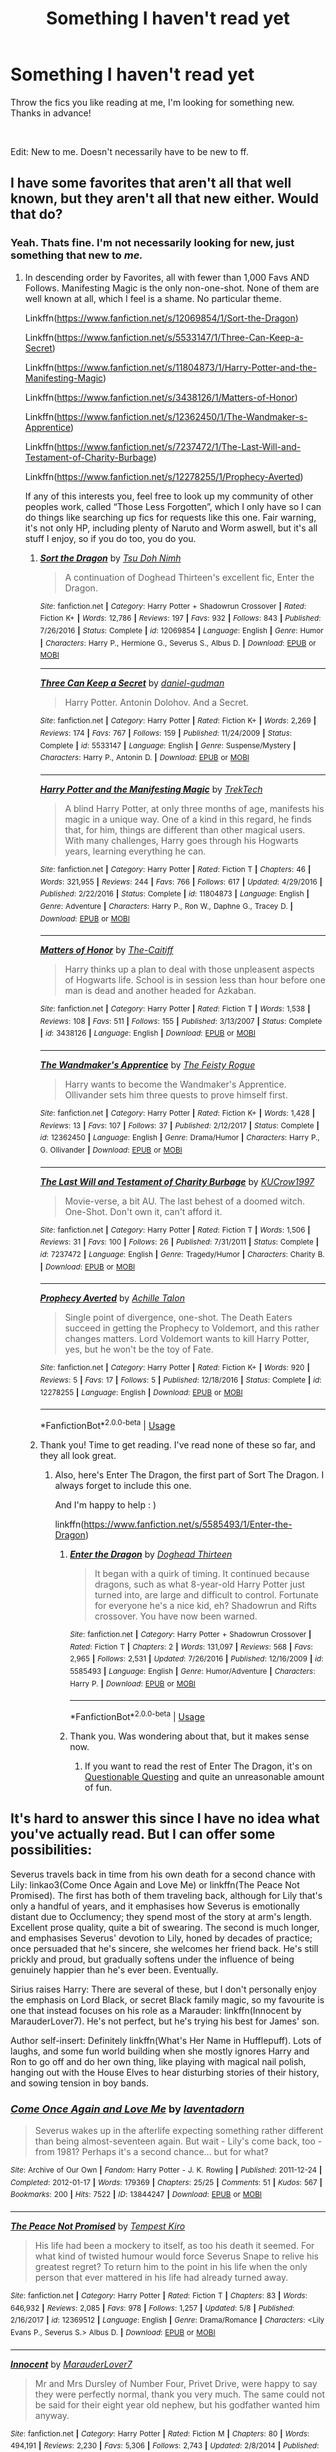#+TITLE: Something I haven't read yet

* Something I haven't read yet
:PROPERTIES:
:Author: fabgamerzfam
:Score: 8
:DateUnix: 1591820125.0
:DateShort: 2020-Jun-11
:FlairText: Request
:END:
Throw the fics you like reading at me, I'm looking for something new. Thanks in advance!

​

Edit: New to me. Doesn't necessarily have to be new to ff.


** I have some favorites that aren't all that well known, but they aren't all that new either. Would that do?
:PROPERTIES:
:Author: Sefera17
:Score: 2
:DateUnix: 1591820480.0
:DateShort: 2020-Jun-11
:END:

*** Yeah. Thats fine. I'm not necessarily looking for new, just something that new to /me./
:PROPERTIES:
:Author: fabgamerzfam
:Score: 2
:DateUnix: 1591820544.0
:DateShort: 2020-Jun-11
:END:

**** In descending order by Favorites, all with fewer than 1,000 Favs AND Follows. Manifesting Magic is the only non-one-shot. None of them are well known at all, which I feel is a shame. No particular theme.

Linkffn([[https://www.fanfiction.net/s/12069854/1/Sort-the-Dragon]])

Linkffn([[https://www.fanfiction.net/s/5533147/1/Three-Can-Keep-a-Secret]])

Linkffn([[https://www.fanfiction.net/s/11804873/1/Harry-Potter-and-the-Manifesting-Magic]])

Linkffn([[https://www.fanfiction.net/s/3438126/1/Matters-of-Honor]])

Linkffn([[https://www.fanfiction.net/s/12362450/1/The-Wandmaker-s-Apprentice]])

Linkffn([[https://www.fanfiction.net/s/7237472/1/The-Last-Will-and-Testament-of-Charity-Burbage]])

Linkffn([[https://www.fanfiction.net/s/12278255/1/Prophecy-Averted]])

If any of this interests you, feel free to look up my community of other peoples work, called “Those Less Forgotten”, which I only have so I can do things like searching up fics for requests like this one. Fair warning, it's not only HP, including plenty of Naruto and Worm aswell, but it's all stuff I enjoy, so if you do too, you do you.
:PROPERTIES:
:Author: Sefera17
:Score: 1
:DateUnix: 1591820931.0
:DateShort: 2020-Jun-11
:END:

***** [[https://www.fanfiction.net/s/12069854/1/][*/Sort the Dragon/*]] by [[https://www.fanfiction.net/u/3484707/Tsu-Doh-Nimh][/Tsu Doh Nimh/]]

#+begin_quote
  A continuation of Doghead Thirteen's excellent fic, Enter the Dragon.
#+end_quote

^{/Site/:} ^{fanfiction.net} ^{*|*} ^{/Category/:} ^{Harry} ^{Potter} ^{+} ^{Shadowrun} ^{Crossover} ^{*|*} ^{/Rated/:} ^{Fiction} ^{K+} ^{*|*} ^{/Words/:} ^{12,786} ^{*|*} ^{/Reviews/:} ^{197} ^{*|*} ^{/Favs/:} ^{932} ^{*|*} ^{/Follows/:} ^{843} ^{*|*} ^{/Published/:} ^{7/26/2016} ^{*|*} ^{/Status/:} ^{Complete} ^{*|*} ^{/id/:} ^{12069854} ^{*|*} ^{/Language/:} ^{English} ^{*|*} ^{/Genre/:} ^{Humor} ^{*|*} ^{/Characters/:} ^{Harry} ^{P.,} ^{Hermione} ^{G.,} ^{Severus} ^{S.,} ^{Albus} ^{D.} ^{*|*} ^{/Download/:} ^{[[http://www.ff2ebook.com/old/ffn-bot/index.php?id=12069854&source=ff&filetype=epub][EPUB]]} ^{or} ^{[[http://www.ff2ebook.com/old/ffn-bot/index.php?id=12069854&source=ff&filetype=mobi][MOBI]]}

--------------

[[https://www.fanfiction.net/s/5533147/1/][*/Three Can Keep a Secret/*]] by [[https://www.fanfiction.net/u/314218/daniel-gudman][/daniel-gudman/]]

#+begin_quote
  Harry Potter. Antonin Dolohov. And a Secret.
#+end_quote

^{/Site/:} ^{fanfiction.net} ^{*|*} ^{/Category/:} ^{Harry} ^{Potter} ^{*|*} ^{/Rated/:} ^{Fiction} ^{K+} ^{*|*} ^{/Words/:} ^{2,269} ^{*|*} ^{/Reviews/:} ^{174} ^{*|*} ^{/Favs/:} ^{767} ^{*|*} ^{/Follows/:} ^{159} ^{*|*} ^{/Published/:} ^{11/24/2009} ^{*|*} ^{/Status/:} ^{Complete} ^{*|*} ^{/id/:} ^{5533147} ^{*|*} ^{/Language/:} ^{English} ^{*|*} ^{/Genre/:} ^{Suspense/Mystery} ^{*|*} ^{/Characters/:} ^{Harry} ^{P.,} ^{Antonin} ^{D.} ^{*|*} ^{/Download/:} ^{[[http://www.ff2ebook.com/old/ffn-bot/index.php?id=5533147&source=ff&filetype=epub][EPUB]]} ^{or} ^{[[http://www.ff2ebook.com/old/ffn-bot/index.php?id=5533147&source=ff&filetype=mobi][MOBI]]}

--------------

[[https://www.fanfiction.net/s/11804873/1/][*/Harry Potter and the Manifesting Magic/*]] by [[https://www.fanfiction.net/u/1411060/TrekTech][/TrekTech/]]

#+begin_quote
  A blind Harry Potter, at only three months of age, manifests his magic in a unique way. One of a kind in this regard, he finds that, for him, things are different than other magical users. With many challenges, Harry goes through his Hogwarts years, learning everything he can.
#+end_quote

^{/Site/:} ^{fanfiction.net} ^{*|*} ^{/Category/:} ^{Harry} ^{Potter} ^{*|*} ^{/Rated/:} ^{Fiction} ^{T} ^{*|*} ^{/Chapters/:} ^{46} ^{*|*} ^{/Words/:} ^{321,955} ^{*|*} ^{/Reviews/:} ^{244} ^{*|*} ^{/Favs/:} ^{766} ^{*|*} ^{/Follows/:} ^{617} ^{*|*} ^{/Updated/:} ^{4/29/2016} ^{*|*} ^{/Published/:} ^{2/22/2016} ^{*|*} ^{/Status/:} ^{Complete} ^{*|*} ^{/id/:} ^{11804873} ^{*|*} ^{/Language/:} ^{English} ^{*|*} ^{/Genre/:} ^{Adventure} ^{*|*} ^{/Characters/:} ^{Harry} ^{P.,} ^{Ron} ^{W.,} ^{Daphne} ^{G.,} ^{Tracey} ^{D.} ^{*|*} ^{/Download/:} ^{[[http://www.ff2ebook.com/old/ffn-bot/index.php?id=11804873&source=ff&filetype=epub][EPUB]]} ^{or} ^{[[http://www.ff2ebook.com/old/ffn-bot/index.php?id=11804873&source=ff&filetype=mobi][MOBI]]}

--------------

[[https://www.fanfiction.net/s/3438126/1/][*/Matters of Honor/*]] by [[https://www.fanfiction.net/u/1017807/The-Caitiff][/The-Caitiff/]]

#+begin_quote
  Harry thinks up a plan to deal with those unpleasent aspects of Hogwarts life. School is in session less than hour before one man is dead and another headed for Azkaban.
#+end_quote

^{/Site/:} ^{fanfiction.net} ^{*|*} ^{/Category/:} ^{Harry} ^{Potter} ^{*|*} ^{/Rated/:} ^{Fiction} ^{T} ^{*|*} ^{/Words/:} ^{1,538} ^{*|*} ^{/Reviews/:} ^{108} ^{*|*} ^{/Favs/:} ^{511} ^{*|*} ^{/Follows/:} ^{155} ^{*|*} ^{/Published/:} ^{3/13/2007} ^{*|*} ^{/Status/:} ^{Complete} ^{*|*} ^{/id/:} ^{3438126} ^{*|*} ^{/Language/:} ^{English} ^{*|*} ^{/Download/:} ^{[[http://www.ff2ebook.com/old/ffn-bot/index.php?id=3438126&source=ff&filetype=epub][EPUB]]} ^{or} ^{[[http://www.ff2ebook.com/old/ffn-bot/index.php?id=3438126&source=ff&filetype=mobi][MOBI]]}

--------------

[[https://www.fanfiction.net/s/12362450/1/][*/The Wandmaker's Apprentice/*]] by [[https://www.fanfiction.net/u/5752423/The-Feisty-Rogue][/The Feisty Rogue/]]

#+begin_quote
  Harry wants to become the Wandmaker's Apprentice. Ollivander sets him three quests to prove himself first.
#+end_quote

^{/Site/:} ^{fanfiction.net} ^{*|*} ^{/Category/:} ^{Harry} ^{Potter} ^{*|*} ^{/Rated/:} ^{Fiction} ^{K+} ^{*|*} ^{/Words/:} ^{1,428} ^{*|*} ^{/Reviews/:} ^{13} ^{*|*} ^{/Favs/:} ^{107} ^{*|*} ^{/Follows/:} ^{37} ^{*|*} ^{/Published/:} ^{2/12/2017} ^{*|*} ^{/Status/:} ^{Complete} ^{*|*} ^{/id/:} ^{12362450} ^{*|*} ^{/Language/:} ^{English} ^{*|*} ^{/Genre/:} ^{Drama/Humor} ^{*|*} ^{/Characters/:} ^{Harry} ^{P.,} ^{G.} ^{Ollivander} ^{*|*} ^{/Download/:} ^{[[http://www.ff2ebook.com/old/ffn-bot/index.php?id=12362450&source=ff&filetype=epub][EPUB]]} ^{or} ^{[[http://www.ff2ebook.com/old/ffn-bot/index.php?id=12362450&source=ff&filetype=mobi][MOBI]]}

--------------

[[https://www.fanfiction.net/s/7237472/1/][*/The Last Will and Testament of Charity Burbage/*]] by [[https://www.fanfiction.net/u/2274808/KUCrow1997][/KUCrow1997/]]

#+begin_quote
  Movie-verse, a bit AU. The last behest of a doomed witch. One-Shot. Don't own it, can't afford it.
#+end_quote

^{/Site/:} ^{fanfiction.net} ^{*|*} ^{/Category/:} ^{Harry} ^{Potter} ^{*|*} ^{/Rated/:} ^{Fiction} ^{T} ^{*|*} ^{/Words/:} ^{1,506} ^{*|*} ^{/Reviews/:} ^{31} ^{*|*} ^{/Favs/:} ^{100} ^{*|*} ^{/Follows/:} ^{26} ^{*|*} ^{/Published/:} ^{7/31/2011} ^{*|*} ^{/Status/:} ^{Complete} ^{*|*} ^{/id/:} ^{7237472} ^{*|*} ^{/Language/:} ^{English} ^{*|*} ^{/Genre/:} ^{Tragedy/Humor} ^{*|*} ^{/Characters/:} ^{Charity} ^{B.} ^{*|*} ^{/Download/:} ^{[[http://www.ff2ebook.com/old/ffn-bot/index.php?id=7237472&source=ff&filetype=epub][EPUB]]} ^{or} ^{[[http://www.ff2ebook.com/old/ffn-bot/index.php?id=7237472&source=ff&filetype=mobi][MOBI]]}

--------------

[[https://www.fanfiction.net/s/12278255/1/][*/Prophecy Averted/*]] by [[https://www.fanfiction.net/u/7922987/Achille-Talon][/Achille Talon/]]

#+begin_quote
  Single point of divergence, one-shot. The Death Eaters succeed in getting the Prophecy to Voldemort, and this rather changes matters. Lord Voldemort wants to kill Harry Potter, yes, but he won't be the toy of Fate.
#+end_quote

^{/Site/:} ^{fanfiction.net} ^{*|*} ^{/Category/:} ^{Harry} ^{Potter} ^{*|*} ^{/Rated/:} ^{Fiction} ^{K+} ^{*|*} ^{/Words/:} ^{920} ^{*|*} ^{/Reviews/:} ^{5} ^{*|*} ^{/Favs/:} ^{17} ^{*|*} ^{/Follows/:} ^{5} ^{*|*} ^{/Published/:} ^{12/18/2016} ^{*|*} ^{/Status/:} ^{Complete} ^{*|*} ^{/id/:} ^{12278255} ^{*|*} ^{/Language/:} ^{English} ^{*|*} ^{/Download/:} ^{[[http://www.ff2ebook.com/old/ffn-bot/index.php?id=12278255&source=ff&filetype=epub][EPUB]]} ^{or} ^{[[http://www.ff2ebook.com/old/ffn-bot/index.php?id=12278255&source=ff&filetype=mobi][MOBI]]}

--------------

*FanfictionBot*^{2.0.0-beta} | [[https://github.com/tusing/reddit-ffn-bot/wiki/Usage][Usage]]
:PROPERTIES:
:Author: FanfictionBot
:Score: 2
:DateUnix: 1591821020.0
:DateShort: 2020-Jun-11
:END:


***** Thank you! Time to get reading. I've read none of these so far, and they all look great.
:PROPERTIES:
:Author: fabgamerzfam
:Score: 2
:DateUnix: 1591821036.0
:DateShort: 2020-Jun-11
:END:

****** Also, here's Enter The Dragon, the first part of Sort The Dragon. I always forget to include this one.

And I'm happy to help : )

linkffn([[https://www.fanfiction.net/s/5585493/1/Enter-the-Dragon]])
:PROPERTIES:
:Author: Sefera17
:Score: 1
:DateUnix: 1591821525.0
:DateShort: 2020-Jun-11
:END:

******* [[https://www.fanfiction.net/s/5585493/1/][*/Enter the Dragon/*]] by [[https://www.fanfiction.net/u/1205826/Doghead-Thirteen][/Doghead Thirteen/]]

#+begin_quote
  It began with a quirk of timing. It continued because dragons, such as what 8-year-old Harry Potter just turned into, are large and difficult to control. Fortunate for everyone he's a nice kid, eh? Shadowrun and Rifts crossover. You have now been warned.
#+end_quote

^{/Site/:} ^{fanfiction.net} ^{*|*} ^{/Category/:} ^{Harry} ^{Potter} ^{+} ^{Shadowrun} ^{Crossover} ^{*|*} ^{/Rated/:} ^{Fiction} ^{T} ^{*|*} ^{/Chapters/:} ^{2} ^{*|*} ^{/Words/:} ^{131,097} ^{*|*} ^{/Reviews/:} ^{568} ^{*|*} ^{/Favs/:} ^{2,965} ^{*|*} ^{/Follows/:} ^{2,531} ^{*|*} ^{/Updated/:} ^{7/26/2016} ^{*|*} ^{/Published/:} ^{12/16/2009} ^{*|*} ^{/id/:} ^{5585493} ^{*|*} ^{/Language/:} ^{English} ^{*|*} ^{/Genre/:} ^{Humor/Adventure} ^{*|*} ^{/Characters/:} ^{Harry} ^{P.} ^{*|*} ^{/Download/:} ^{[[http://www.ff2ebook.com/old/ffn-bot/index.php?id=5585493&source=ff&filetype=epub][EPUB]]} ^{or} ^{[[http://www.ff2ebook.com/old/ffn-bot/index.php?id=5585493&source=ff&filetype=mobi][MOBI]]}

--------------

*FanfictionBot*^{2.0.0-beta} | [[https://github.com/tusing/reddit-ffn-bot/wiki/Usage][Usage]]
:PROPERTIES:
:Author: FanfictionBot
:Score: 1
:DateUnix: 1591821579.0
:DateShort: 2020-Jun-11
:END:


******* Thank you. Was wondering about that, but it makes sense now.
:PROPERTIES:
:Author: fabgamerzfam
:Score: 1
:DateUnix: 1591821588.0
:DateShort: 2020-Jun-11
:END:

******** If you want to read the rest of Enter The Dragon, it's on [[https://forum.questionablequesting.com/threads/enter-the-dragon-harry-potter-shadowrun.7861/reader][Questionable Questing]] and quite an unreasonable amount of fun.
:PROPERTIES:
:Author: ConsiderableHat
:Score: 1
:DateUnix: 1591822173.0
:DateShort: 2020-Jun-11
:END:


** It's hard to answer this since I have no idea what you've actually read. But I can offer some possibilities:

Severus travels back in time from his own death for a second chance with Lily: linkao3(Come Once Again and Love Me) or linkffn(The Peace Not Promised). The first has both of them traveling back, although for Lily that's only a handful of years, and it emphasises how Severus is emotionally distant due to Occlumency; they spend most of the story at arm's length. Excellent prose quality, quite a bit of swearing. The second is much longer, and emphasises Severus' devotion to Lily, honed by decades of practice; once persuaded that he's sincere, she welcomes her friend back. He's still prickly and proud, but gradually softens under the influence of being genuinely happier than he's ever been. Eventually.

Sirius raises Harry: There are several of these, but I don't personally enjoy the emphasis on Lord Black, or secret Black family magic, so my favourite is one that instead focuses on his role as a Marauder: linkffn(Innocent by MarauderLover7). He's not perfect, but he's trying his best for James' son.

Author self-insert: Definitely linkffn(What's Her Name in Hufflepuff). Lots of laughs, and some fun world building when she mostly ignores Harry and Ron to go off and do her own thing, like playing with magical nail polish, hanging out with the House Elves to hear disturbing stories of their history, and sowing tension in boy bands.
:PROPERTIES:
:Author: thrawnca
:Score: 2
:DateUnix: 1591825268.0
:DateShort: 2020-Jun-11
:END:

*** [[https://archiveofourown.org/works/13844247][*/Come Once Again and Love Me/*]] by [[https://www.archiveofourown.org/users/laventadorn/pseuds/laventadorn][/laventadorn/]]

#+begin_quote
  Severus wakes up in the afterlife expecting something rather different than being almost-seventeen again. But wait - Lily's come back, too - from 1981? Perhaps it's a second chance... but for what?
#+end_quote

^{/Site/:} ^{Archive} ^{of} ^{Our} ^{Own} ^{*|*} ^{/Fandom/:} ^{Harry} ^{Potter} ^{-} ^{J.} ^{K.} ^{Rowling} ^{*|*} ^{/Published/:} ^{2011-12-24} ^{*|*} ^{/Completed/:} ^{2012-01-17} ^{*|*} ^{/Words/:} ^{179369} ^{*|*} ^{/Chapters/:} ^{25/25} ^{*|*} ^{/Comments/:} ^{51} ^{*|*} ^{/Kudos/:} ^{567} ^{*|*} ^{/Bookmarks/:} ^{200} ^{*|*} ^{/Hits/:} ^{7522} ^{*|*} ^{/ID/:} ^{13844247} ^{*|*} ^{/Download/:} ^{[[https://archiveofourown.org/downloads/13844247/Come%20Once%20Again%20and%20Love.epub?updated_at=1583615508][EPUB]]} ^{or} ^{[[https://archiveofourown.org/downloads/13844247/Come%20Once%20Again%20and%20Love.mobi?updated_at=1583615508][MOBI]]}

--------------

[[https://www.fanfiction.net/s/12369512/1/][*/The Peace Not Promised/*]] by [[https://www.fanfiction.net/u/812247/Tempest-Kiro][/Tempest Kiro/]]

#+begin_quote
  His life had been a mockery to itself, as too his death it seemed. For what kind of twisted humour would force Severus Snape to relive his greatest regret? To return him to the point in his life when the only person that ever mattered in his life had already turned away.
#+end_quote

^{/Site/:} ^{fanfiction.net} ^{*|*} ^{/Category/:} ^{Harry} ^{Potter} ^{*|*} ^{/Rated/:} ^{Fiction} ^{T} ^{*|*} ^{/Chapters/:} ^{83} ^{*|*} ^{/Words/:} ^{646,932} ^{*|*} ^{/Reviews/:} ^{2,085} ^{*|*} ^{/Favs/:} ^{978} ^{*|*} ^{/Follows/:} ^{1,257} ^{*|*} ^{/Updated/:} ^{5/8} ^{*|*} ^{/Published/:} ^{2/16/2017} ^{*|*} ^{/id/:} ^{12369512} ^{*|*} ^{/Language/:} ^{English} ^{*|*} ^{/Genre/:} ^{Drama/Romance} ^{*|*} ^{/Characters/:} ^{<Lily} ^{Evans} ^{P.,} ^{Severus} ^{S.>} ^{Albus} ^{D.} ^{*|*} ^{/Download/:} ^{[[http://www.ff2ebook.com/old/ffn-bot/index.php?id=12369512&source=ff&filetype=epub][EPUB]]} ^{or} ^{[[http://www.ff2ebook.com/old/ffn-bot/index.php?id=12369512&source=ff&filetype=mobi][MOBI]]}

--------------

[[https://www.fanfiction.net/s/9469064/1/][*/Innocent/*]] by [[https://www.fanfiction.net/u/4684913/MarauderLover7][/MarauderLover7/]]

#+begin_quote
  Mr and Mrs Dursley of Number Four, Privet Drive, were happy to say they were perfectly normal, thank you very much. The same could not be said for their eight year old nephew, but his godfather wanted him anyway.
#+end_quote

^{/Site/:} ^{fanfiction.net} ^{*|*} ^{/Category/:} ^{Harry} ^{Potter} ^{*|*} ^{/Rated/:} ^{Fiction} ^{M} ^{*|*} ^{/Chapters/:} ^{80} ^{*|*} ^{/Words/:} ^{494,191} ^{*|*} ^{/Reviews/:} ^{2,230} ^{*|*} ^{/Favs/:} ^{5,306} ^{*|*} ^{/Follows/:} ^{2,743} ^{*|*} ^{/Updated/:} ^{2/8/2014} ^{*|*} ^{/Published/:} ^{7/7/2013} ^{*|*} ^{/Status/:} ^{Complete} ^{*|*} ^{/id/:} ^{9469064} ^{*|*} ^{/Language/:} ^{English} ^{*|*} ^{/Genre/:} ^{Drama/Family} ^{*|*} ^{/Characters/:} ^{Harry} ^{P.,} ^{Sirius} ^{B.} ^{*|*} ^{/Download/:} ^{[[http://www.ff2ebook.com/old/ffn-bot/index.php?id=9469064&source=ff&filetype=epub][EPUB]]} ^{or} ^{[[http://www.ff2ebook.com/old/ffn-bot/index.php?id=9469064&source=ff&filetype=mobi][MOBI]]}

--------------

[[https://www.fanfiction.net/s/13041698/1/][*/What's Her Name in Hufflepuff/*]] by [[https://www.fanfiction.net/u/12472/ashez2ashes][/ashez2ashes/]]

#+begin_quote
  There's still a lot to explore and experience in a world full of magic even if you never become a main character. In Hufflepuff house, you'll make friendships that will last a lifetime. Also, we have a table of infinite snacks. Gen/Friendship. First Year Complete.
#+end_quote

^{/Site/:} ^{fanfiction.net} ^{*|*} ^{/Category/:} ^{Harry} ^{Potter} ^{*|*} ^{/Rated/:} ^{Fiction} ^{T} ^{*|*} ^{/Chapters/:} ^{29} ^{*|*} ^{/Words/:} ^{183,424} ^{*|*} ^{/Reviews/:} ^{659} ^{*|*} ^{/Favs/:} ^{1,153} ^{*|*} ^{/Follows/:} ^{1,573} ^{*|*} ^{/Updated/:} ^{5/3} ^{*|*} ^{/Published/:} ^{8/20/2018} ^{*|*} ^{/id/:} ^{13041698} ^{*|*} ^{/Language/:} ^{English} ^{*|*} ^{/Genre/:} ^{Friendship/Humor} ^{*|*} ^{/Characters/:} ^{Susan} ^{B.,} ^{Hannah} ^{A.,} ^{OC,} ^{Eloise} ^{M.} ^{*|*} ^{/Download/:} ^{[[http://www.ff2ebook.com/old/ffn-bot/index.php?id=13041698&source=ff&filetype=epub][EPUB]]} ^{or} ^{[[http://www.ff2ebook.com/old/ffn-bot/index.php?id=13041698&source=ff&filetype=mobi][MOBI]]}

--------------

*FanfictionBot*^{2.0.0-beta} | [[https://github.com/tusing/reddit-ffn-bot/wiki/Usage][Usage]]
:PROPERTIES:
:Author: FanfictionBot
:Score: 2
:DateUnix: 1591825277.0
:DateShort: 2020-Jun-11
:END:


** linkao3( [[https://archiveofourown.org/works/15873207]] )

linkffn( [[https://www.fanfiction.net/s/11769288/1/Let-s-start-the-show]] )

linkao3( [[https://archiveofourown.org/works/4728995]] )
:PROPERTIES:
:Author: Llolola
:Score: 2
:DateUnix: 1591826687.0
:DateShort: 2020-Jun-11
:END:

*** [[https://archiveofourown.org/works/15873207][*/Ink/*]] by [[https://www.archiveofourown.org/users/EclipseWing/pseuds/EclipseWing/users/Everlastinium/pseuds/Everlastinium][/EclipseWingEverlastinium/]]

#+begin_quote
  'He prays for the Defense curse to work this year.'That one where a sixteen-year old Tom Riddle escapes his paper prison and takes Harry with him, only reappearing three years later.
#+end_quote

^{/Site/:} ^{Archive} ^{of} ^{Our} ^{Own} ^{*|*} ^{/Fandom/:} ^{Harry} ^{Potter} ^{-} ^{J.} ^{K.} ^{Rowling} ^{*|*} ^{/Published/:} ^{2018-09-02} ^{*|*} ^{/Completed/:} ^{2018-09-18} ^{*|*} ^{/Words/:} ^{36625} ^{*|*} ^{/Chapters/:} ^{6/6} ^{*|*} ^{/Comments/:} ^{195} ^{*|*} ^{/Kudos/:} ^{1720} ^{*|*} ^{/Bookmarks/:} ^{571} ^{*|*} ^{/Hits/:} ^{22717} ^{*|*} ^{/ID/:} ^{15873207} ^{*|*} ^{/Download/:} ^{[[https://archiveofourown.org/downloads/15873207/Ink.epub?updated_at=1588799149][EPUB]]} ^{or} ^{[[https://archiveofourown.org/downloads/15873207/Ink.mobi?updated_at=1588799149][MOBI]]}

--------------

[[https://archiveofourown.org/works/4728995][*/Gilgamesh/*]] by [[https://www.archiveofourown.org/users/m_steelgrave/pseuds/Morgan%20Steelgrave][/Morgan Steelgrave (m_steelgrave)/]]

#+begin_quote
  "It is an old storyBut one that can still be toldAbout a man who lovedAnd lost a friend to deathAnd learned he lacked the powerTo bring him back to life." - The Epic of Gilgamesh, trans. Herbert MasonAt the start of his sixth year, Tom Riddle has a brief but significant encounter with a mysterious boy who tries to kill him. Everything changes after that.
#+end_quote

^{/Site/:} ^{Archive} ^{of} ^{Our} ^{Own} ^{*|*} ^{/Fandom/:} ^{Harry} ^{Potter} ^{-} ^{J.} ^{K.} ^{Rowling} ^{*|*} ^{/Published/:} ^{2015-09-05} ^{*|*} ^{/Completed/:} ^{2015-09-05} ^{*|*} ^{/Words/:} ^{18344} ^{*|*} ^{/Chapters/:} ^{3/3} ^{*|*} ^{/Comments/:} ^{66} ^{*|*} ^{/Kudos/:} ^{707} ^{*|*} ^{/Bookmarks/:} ^{156} ^{*|*} ^{/Hits/:} ^{11281} ^{*|*} ^{/ID/:} ^{4728995} ^{*|*} ^{/Download/:} ^{[[https://archiveofourown.org/downloads/4728995/Gilgamesh.epub?updated_at=1500432780][EPUB]]} ^{or} ^{[[https://archiveofourown.org/downloads/4728995/Gilgamesh.mobi?updated_at=1500432780][MOBI]]}

--------------

[[https://www.fanfiction.net/s/11769288/1/][*/Let's start the show/*]] by [[https://www.fanfiction.net/u/4663863/Terrific-Lunacy][/Terrific Lunacy/]]

#+begin_quote
  [AU!] It started as a game. When two highborn lords come looking for a distraction from boredom, they merge the worlds of the highest class with those of the lowest class. An invitation sets things in motion that were supposed to stay locked away. Because a kingdom on the verge of collapse, a noble without a past and a circus performer with a secret are not a good combination.
#+end_quote

^{/Site/:} ^{fanfiction.net} ^{*|*} ^{/Category/:} ^{Harry} ^{Potter} ^{*|*} ^{/Rated/:} ^{Fiction} ^{M} ^{*|*} ^{/Chapters/:} ^{6} ^{*|*} ^{/Words/:} ^{29,974} ^{*|*} ^{/Reviews/:} ^{365} ^{*|*} ^{/Favs/:} ^{606} ^{*|*} ^{/Follows/:} ^{743} ^{*|*} ^{/Updated/:} ^{5/25/2017} ^{*|*} ^{/Published/:} ^{2/3/2016} ^{*|*} ^{/id/:} ^{11769288} ^{*|*} ^{/Language/:} ^{English} ^{*|*} ^{/Genre/:} ^{Drama/Angst} ^{*|*} ^{/Characters/:} ^{Harry} ^{P.,} ^{Voldemort,} ^{Tom} ^{R.} ^{Jr.} ^{*|*} ^{/Download/:} ^{[[http://www.ff2ebook.com/old/ffn-bot/index.php?id=11769288&source=ff&filetype=epub][EPUB]]} ^{or} ^{[[http://www.ff2ebook.com/old/ffn-bot/index.php?id=11769288&source=ff&filetype=mobi][MOBI]]}

--------------

*FanfictionBot*^{2.0.0-beta} | [[https://github.com/tusing/reddit-ffn-bot/wiki/Usage][Usage]]
:PROPERTIES:
:Author: FanfictionBot
:Score: 1
:DateUnix: 1591826717.0
:DateShort: 2020-Jun-11
:END:


** Well try Harry Potter and the Power of Paranoia or Lily's Changes both by arekay.

linkffn(8257400)

linkffn(6992471)

Or you could try The Disorder of the Phoenix or What We Lost both by JacobApples

linkffn(12813755)

linkffn(12952598)

The question is are any of these 4 stories "new" to you?
:PROPERTIES:
:Author: reddog44mag
:Score: 1
:DateUnix: 1591821333.0
:DateShort: 2020-Jun-11
:END:

*** [[https://www.fanfiction.net/s/8257400/1/][*/Harry Potter and the Power of Paranoia/*]] by [[https://www.fanfiction.net/u/2712218/arekay][/arekay/]]

#+begin_quote
  The events at the end of the Triwizard Tournament have left Harry feeling just a little bit paranoid.
#+end_quote

^{/Site/:} ^{fanfiction.net} ^{*|*} ^{/Category/:} ^{Harry} ^{Potter} ^{*|*} ^{/Rated/:} ^{Fiction} ^{T} ^{*|*} ^{/Chapters/:} ^{23} ^{*|*} ^{/Words/:} ^{103,719} ^{*|*} ^{/Reviews/:} ^{4,291} ^{*|*} ^{/Favs/:} ^{8,867} ^{*|*} ^{/Follows/:} ^{6,840} ^{*|*} ^{/Updated/:} ^{3/31/2015} ^{*|*} ^{/Published/:} ^{6/26/2012} ^{*|*} ^{/Status/:} ^{Complete} ^{*|*} ^{/id/:} ^{8257400} ^{*|*} ^{/Language/:} ^{English} ^{*|*} ^{/Genre/:} ^{Humor} ^{*|*} ^{/Characters/:} ^{Harry} ^{P.} ^{*|*} ^{/Download/:} ^{[[http://www.ff2ebook.com/old/ffn-bot/index.php?id=8257400&source=ff&filetype=epub][EPUB]]} ^{or} ^{[[http://www.ff2ebook.com/old/ffn-bot/index.php?id=8257400&source=ff&filetype=mobi][MOBI]]}

--------------

[[https://www.fanfiction.net/s/6992471/1/][*/Lily's Changes/*]] by [[https://www.fanfiction.net/u/2712218/arekay][/arekay/]]

#+begin_quote
  When Harry is killed by Voldemort in book 7 he wakes up at Kings Cross Station and meets Lily instead of Dumbledore, and she's really angry with him.
#+end_quote

^{/Site/:} ^{fanfiction.net} ^{*|*} ^{/Category/:} ^{Harry} ^{Potter} ^{*|*} ^{/Rated/:} ^{Fiction} ^{T} ^{*|*} ^{/Chapters/:} ^{26} ^{*|*} ^{/Words/:} ^{86,841} ^{*|*} ^{/Reviews/:} ^{2,838} ^{*|*} ^{/Favs/:} ^{8,925} ^{*|*} ^{/Follows/:} ^{4,436} ^{*|*} ^{/Updated/:} ^{6/28/2012} ^{*|*} ^{/Published/:} ^{5/15/2011} ^{*|*} ^{/Status/:} ^{Complete} ^{*|*} ^{/id/:} ^{6992471} ^{*|*} ^{/Language/:} ^{English} ^{*|*} ^{/Genre/:} ^{Drama} ^{*|*} ^{/Characters/:} ^{Harry} ^{P.} ^{*|*} ^{/Download/:} ^{[[http://www.ff2ebook.com/old/ffn-bot/index.php?id=6992471&source=ff&filetype=epub][EPUB]]} ^{or} ^{[[http://www.ff2ebook.com/old/ffn-bot/index.php?id=6992471&source=ff&filetype=mobi][MOBI]]}

--------------

[[https://www.fanfiction.net/s/12813755/1/][*/The Disorder of the Phoenix/*]] by [[https://www.fanfiction.net/u/4453643/JacobApples][/JacobApples/]]

#+begin_quote
  Seven years after defeating Voldemort, Harry Potter has been raising his godson, Teddy Lupin with the help of Teddy's grandmother, Andromeda Tonks. What will happen when Fawkes the Phoenix pulls this happy, war-weary family back in time for a chance at a better future. Set before the breakout from Azkaban in OOTP. No paradox.*What We Lost* is the sister fic without time-travel.
#+end_quote

^{/Site/:} ^{fanfiction.net} ^{*|*} ^{/Category/:} ^{Harry} ^{Potter} ^{*|*} ^{/Rated/:} ^{Fiction} ^{T} ^{*|*} ^{/Chapters/:} ^{27} ^{*|*} ^{/Words/:} ^{104,285} ^{*|*} ^{/Reviews/:} ^{1,780} ^{*|*} ^{/Favs/:} ^{5,730} ^{*|*} ^{/Follows/:} ^{4,119} ^{*|*} ^{/Updated/:} ^{5/31/2018} ^{*|*} ^{/Published/:} ^{1/25/2018} ^{*|*} ^{/Status/:} ^{Complete} ^{*|*} ^{/id/:} ^{12813755} ^{*|*} ^{/Language/:} ^{English} ^{*|*} ^{/Characters/:} ^{<Harry} ^{P.,} ^{N.} ^{Tonks>} ^{Teddy} ^{L.} ^{*|*} ^{/Download/:} ^{[[http://www.ff2ebook.com/old/ffn-bot/index.php?id=12813755&source=ff&filetype=epub][EPUB]]} ^{or} ^{[[http://www.ff2ebook.com/old/ffn-bot/index.php?id=12813755&source=ff&filetype=mobi][MOBI]]}

--------------

[[https://www.fanfiction.net/s/12952598/1/][*/What We Lost/*]] by [[https://www.fanfiction.net/u/4453643/JacobApples][/JacobApples/]]

#+begin_quote
  If Harry had gone to see his godson after the Battle of Hogwarts, could Harry abandon Teddy like he had been abandoned? And how does Andromeda Tonks deal with the death of her husband and daughter? This is a story of broken people putting each other back together. No godmoding,no time travel, no Epilogue,no Cursed Child, no moving countries. Percy dies not Fred. Harry at 17 onwards
#+end_quote

^{/Site/:} ^{fanfiction.net} ^{*|*} ^{/Category/:} ^{Harry} ^{Potter} ^{*|*} ^{/Rated/:} ^{Fiction} ^{T} ^{*|*} ^{/Chapters/:} ^{32} ^{*|*} ^{/Words/:} ^{101,500} ^{*|*} ^{/Reviews/:} ^{1,248} ^{*|*} ^{/Favs/:} ^{2,152} ^{*|*} ^{/Follows/:} ^{1,774} ^{*|*} ^{/Updated/:} ^{9/7/2018} ^{*|*} ^{/Published/:} ^{5/29/2018} ^{*|*} ^{/Status/:} ^{Complete} ^{*|*} ^{/id/:} ^{12952598} ^{*|*} ^{/Language/:} ^{English} ^{*|*} ^{/Genre/:} ^{Drama} ^{*|*} ^{/Characters/:} ^{<Harry} ^{P.,} ^{Andromeda} ^{T.>} ^{Teddy} ^{L.} ^{*|*} ^{/Download/:} ^{[[http://www.ff2ebook.com/old/ffn-bot/index.php?id=12952598&source=ff&filetype=epub][EPUB]]} ^{or} ^{[[http://www.ff2ebook.com/old/ffn-bot/index.php?id=12952598&source=ff&filetype=mobi][MOBI]]}

--------------

*FanfictionBot*^{2.0.0-beta} | [[https://github.com/tusing/reddit-ffn-bot/wiki/Usage][Usage]]
:PROPERTIES:
:Author: FanfictionBot
:Score: 1
:DateUnix: 1591821343.0
:DateShort: 2020-Jun-11
:END:

**** Thank you kind sir! Edit: To answer your question, yes they are.
:PROPERTIES:
:Author: fabgamerzfam
:Score: 1
:DateUnix: 1591821464.0
:DateShort: 2020-Jun-11
:END:


** [[https://www.reddit.com/r/HPfanfiction/comments/gzltmr/what_are_you_reading_june_09_2020/]]
:PROPERTIES:
:Author: Impossible-Poetry
:Score: 1
:DateUnix: 1591823561.0
:DateShort: 2020-Jun-11
:END:


** The trick might be to go off the beaten path. Here are fics that, to my knowledge, are not on FFN or AO3.

- [[http://archive.skyehawke.com/story.php?no=599][Chaining]] by Duinn Fionn
- [[http://archive.skyehawke.com/authors.php?no=79][The Legacy of Slytherin]] by Angie Astravic (I found out this one is on FFN after all, but I still think you might not have read it. The [[https://www.fanfiction.net/u/9000/Angie-Astravic][author's profile]] gives suggested reading order.)
- [[http://occlumency.sycophanthex.com/viewstory.php?sid=3006][The Owl Chronicles]] by Mouse
- [[http://www.walkingtheplank.org/archive/viewstory.php?sid=706][The Daily Grind]] by Sushi (Harry/Voldemort crack)
:PROPERTIES:
:Author: JennaSayquah
:Score: 1
:DateUnix: 1591830592.0
:DateShort: 2020-Jun-11
:END:


** My Unordered Top 20 HP Fics: a copypasta.

F = Finished

O = Ongoing

H/A = Hiatus/Abandoned.

H/A: [[http://www.siye.co.uk/series.php?seriesid=54][Meaning of One]] is my favourite fic, period. One look at my profile will show you I've got physical copies. It's a Hinny soul bond fic, which is rightfully a turn off for many people, but it takes the idea and creates a gripping and emotional adaptation of the original story. Every character feels as if they have been ripped straight from canon while allowing for further intricacy and depth. The bond itself isn't prone to being trashy and tropey like similar stories, while Harry and Ginny do become fast friends, their developing relationship is tactful, believable, and ultimately wholesome as hell. *I have the flair for a reason.*

O: Before I read Meaning of One, [[https://github.com/IntermittentlyRupert/hpnofp-ebook/releases/tag/2.2.1][Nightmares of Futures Past]] was my favourite fic. It's a Peggy Sue in which Harry won the war, but Britain and everyone in it died in the process. Basically, he cast the killing curse on himself in order to go back to 1991. It's an emotional story in which Harry questions his moral integrity for, in his eyes, manipulating the younger versions of his friends like Fanon!Dumbledore.

O: linkffn([[https://forums.spacebattles.com/threads/harry-is-a-dragon-and-thats-okay-hp-au-crack.731548/reader/][Harry Is A Dragon, And That's Okay]]) was my introduction to HP fanfics, since I was reading Saphroneth's other works before then. It's a good introduction. It's a crack story where Harry is a dragon. Not an animagus, an actual dragon. The idea is taken to its logical and hilarious extremes that somehow still make perfect sense. Original plotlines are derailed constantly, only for a new slice-of-life comedy to take its place that adheres to and closely examines canon and side-content to come to new and innovative conclusions. Has the best interpretation of Dumbledore ever.

F: This goddamn cryfest. [[http://www.siye.co.uk/viewstory.php?sid=127417][Saving Harry]] takes all the abuse that Harry went through in canon and analyses what a child in that situation may have ended up like. It is pure Hinny hurt/comfort injected into your veins, and absolutely heartbreaking. Luckily, the ending isn't tragic, so you won't endlessly wallow in tears.

O: [[http://siye.co.uk/viewstory.php?sid=130353][Path Diverged]] and its [[http://siye.co.uk/viewstory.php?sid=130365][sequel]] have a simple premise. Remember when Umbidge threatened to Crucio Harry in OotP? Yeah, that actually happens. The single change leads to a bunch of differences that could be arguably better or worse than canon. For example, Hinny happens earlier for some great Hurt/Comfort, but Harry was still tortured for an /hour./

O: Inspired by linkffn(10610076), linkao3([[https://archiveofourown.org/works/20459714/chapters/48544922][The Heir Of House Black]]) is another Peggy Sue, however, Harry is born as Turais Black, the elder brother to Sirius and Regulus. If you've read Galleons, it's a far more in-depth version of that, going into the events of each year, that really emulates the mystery of canon. The original characters are memorable and provide interesting parallels to the characters we know. It's just an overall good quality fic.

O: Now for something that isn't Hinny, but Drarry. The [[https://archiveofourown.org/series/670418][Time Twister]] series starting with linkao3(10021610). It's a Draco Malfoy Peggy Sue from after the war where he regrets everything he did and goes back in time to be friends with Harry and help him out. Only it turns out to be a lot more friendly than he intended. What I love about the fic is just all the wholesome feels that come from it.

O: linkao3([[https://archiveofourown.org/works/11063298/chapters/24670002][Magical Metamorphosis]]) is a Transgirl Harry or “Holly” fic that I think is the best of its kind. The fic actually goes in-depth on the Trans experience, focusing on gender dysphoria, the reactions of the Hogwarts students and the general public, and the struggle it takes to achieve a trans person's preferred body.

F: linkffn([[https://www.fanfiction.net/s/4927160/1/In-Care-Of][In Care Of]]) is a fic where Harry finds an injured bat in the Dursley's back garden and decides to nurse it back to health. What he doesn't know, is that the bat is actually Snape. A heartbreaking story about Severus learning about how spoilt Harry really is, and he's pissed at it all.

F: linkffn([[https://ww.fanfiction.net/s/7156582/1/][That Which Holds The Image]]) is the only crossover in this list, that being with Doctor Who. That being said, you don't need to know a thing about Doctor Who to enjoy this story. Essentially, one of the most powerful monsters from that show is Harry's boggart, and the monster has some unique attributes that make them immune to the Ridikkulus spell. Honestly, the less you know, the better.

F: linkffn([[https://www.fanfiction.net/s/10677106/1/][Seventh Horcrux]] by Emerald Ashes) is a classic comedy fic. Instead of the main character being Harry, it's the part of Voldemort that became the Scarcrux. Hilarity ensues because Harry is insane, but not evil.

F(sort of): linkffn([[https://www.fanfiction.net/s/12382425/1/][Like A Red Headed]] [[https://www.fanfiction.net/s/12382425/1/][Stepchild]]) Harry has red hair, and so is mistaken for a Weasley. They don't mind, and in fact, they adopt him. A classic crackfic, that's basically a fever dream crafted by Fred and George, and McGonagall is close to having an aneurysm.

H/A: linkffn([[https://www.fanfiction.net/s/8326928/1/][Three's the Charm]]) is another Peggy Sue, but with the Golden Trio. What I think this fic does best is its characterisation of a Post-DH Ron, who has made a bunch of mistakes and wants to rectify them. And honestly, it's just nice to see how far the kids have come and just /wreck/ canon.

O: linkao3([[https://archiveofourown.org/works/14041326][A Dramatic Reading]]) and its [[https://archiveofourown.org/works/14082594][sequel]] linkao3(14082594) is tagged as a “reverse parody,” in which it takes the premise of Umbridge finding and reading out loud to Hogwarts the entire Harry Potter series by J.K. Rowling, and attempts to takes it seriously. There are a bunch of fics out there like it, but this is by far the best executed.

O: linkffn([[https://www.fanfiction.net/s/8550820/1/][Strange Visitors From Another Century]]) In an accident in the DoM's Time Room when they're trying to rescue Sirius, Harry, Ron, and Hermione end up stranded during the time of the Hogwarts Founders. Salazar doesn't have a good time when he learns what the future thinks of him. They learn that there have always been and will always be Dark Lords.

O: linkffn([[https://www.fanfiction.net/s/8429437/1/][The Perils of Innocence]]) is a fic where Harry, and then eventually Hermione and Dean all either live at or become a common visitor of a Muggle facility for disadvantaged kids. Only for both the doctors and the kids to realise they can do magic. McGonagall doesn't know what she's in for when she arrives with letters.

O: linkao3([[https://archiveofourown.org/works/16269131][Basilisk Eyes]]) is a Blind!Harry fic that focuses on learning how to live with a disability Harry wasn't born with. I think the best part of the fic is the fact that Harry is actually blind and doesn't have Magic Vision^{TM}, and is written by someone who seems to have personal experience with blindness. All the OC's are honestly great as well.

O: linkao3([[https://archiveofourown.org/series/1057502][The Quiet Ones]]) in which Harry is raised by Sirius and all the other death eaters in Azkaban. Yet when Dumbledore and the rest realise that Harry's been in Azkaban all this time and go to investigate, they find that all the Death Eaters are... well... perfectly sane and non-violent. Not to say that there weren't hardships, because there were definitely hardships.

O: linkao3([[https://archiveofourown.org/works/22810651][How Like Home]]). Harry follows Sirius into the veil and lands in an Alternate Reality where Voldemort never existed. A great look into how Harry would react to a world which he has desired for all his life, where his parents are alive and love him very much.
:PROPERTIES:
:Author: FavChanger
:Score: 1
:DateUnix: 1591835260.0
:DateShort: 2020-Jun-11
:END:

*** [[https://archiveofourown.org/works/20459714][*/The Heir of the House of Black/*]] by [[https://www.archiveofourown.org/users/ravenclaw_blues/pseuds/ravenclawblues][/ravenclawblues (ravenclaw_blues)/]]

#+begin_quote
  It was the year 2003 and Wizarding Britain was finally starting to heal from the wounds of the Second Wizarding War. However, a growing number of Dark wizarding activities across Europe and political impasse in the Wizengamot threatened to destroy the fragile society once and for all. But who was the enemy? Was it just the remnant supporters of Voldemort or was it the rise of a new Dark Lord? 23-year-old Deputy Head Auror Harry Potter tried to get to the bottom of this mystery but there was simply not enough time. There was simply nothing he could do to save the world at this point... Unless he could go back in time and stem the tides... This is a journey of family, of friendship, of self-discovery, and, as always with Harry Potter, a healthy dose of world-saving.(Master of Death Harry Potter/ Rebirth/ Time Travel Fix-It/ Marauders Era)Updates once every two weeks. Inspired by Tsume Yuki's "Time to Put Your Galleons Where Your Mouth Is" and with her expressed permission, this is the author's fiction re-imagined.Link: [https://www.fanfiction.net/s/10610076/1/Time-to-Put-Your-Galleons-Where-Your-Mouth-Is]
#+end_quote

^{/Site/:} ^{Archive} ^{of} ^{Our} ^{Own} ^{*|*} ^{/Fandom/:} ^{Harry} ^{Potter} ^{-} ^{J.} ^{K.} ^{Rowling} ^{*|*} ^{/Published/:} ^{2019-08-31} ^{*|*} ^{/Updated/:} ^{2020-05-28} ^{*|*} ^{/Words/:} ^{331845} ^{*|*} ^{/Chapters/:} ^{43/?} ^{*|*} ^{/Comments/:} ^{1332} ^{*|*} ^{/Kudos/:} ^{3071} ^{*|*} ^{/Bookmarks/:} ^{800} ^{*|*} ^{/Hits/:} ^{78915} ^{*|*} ^{/ID/:} ^{20459714} ^{*|*} ^{/Download/:} ^{[[https://archiveofourown.org/downloads/20459714/The%20Heir%20of%20the%20House%20of.epub?updated_at=1590657357][EPUB]]} ^{or} ^{[[https://archiveofourown.org/downloads/20459714/The%20Heir%20of%20the%20House%20of.mobi?updated_at=1590657357][MOBI]]}

--------------

[[https://archiveofourown.org/works/10021610][*/Draco Malfoy and the Resurrection Stone/*]] by [[https://www.archiveofourown.org/users/YouAreMyHappilyEverAfter/pseuds/YouAreMyHappilyEverAfter/users/ChunyuPink/pseuds/ChunyuPink][/YouAreMyHappilyEverAfterChunyuPink/]]

#+begin_quote
  This is it. This is the end of it all.Draco Lucius Malfoy has survived the Second Wizarding War and has been miraculously kept from going to Azkaban. The Aurors have his wand while he's on parole, but at least he's a free man. Free to do whatever he wants, including go to Diagon Alley where people shun him at best and throw curses and slurs at worst.Draco made the wrong decisions. He doesn't belong in this world anymore, this world he helped to create. When he finds a way to go back to when it all began, he realizes this isn't the end.This is just the beginning.UPDATE : Vietnamese translation now available!! Thank you, ChunyuPink!!!
#+end_quote

^{/Site/:} ^{Archive} ^{of} ^{Our} ^{Own} ^{*|*} ^{/Fandom/:} ^{Harry} ^{Potter} ^{-} ^{J.} ^{K.} ^{Rowling} ^{*|*} ^{/Published/:} ^{2017-02-28} ^{*|*} ^{/Completed/:} ^{2017-07-05} ^{*|*} ^{/Words/:} ^{96870} ^{*|*} ^{/Chapters/:} ^{22/22} ^{*|*} ^{/Comments/:} ^{304} ^{*|*} ^{/Kudos/:} ^{2020} ^{*|*} ^{/Bookmarks/:} ^{311} ^{*|*} ^{/Hits/:} ^{46224} ^{*|*} ^{/ID/:} ^{10021610} ^{*|*} ^{/Download/:} ^{[[https://archiveofourown.org/downloads/10021610/Draco%20Malfoy%20and%20the.epub?updated_at=1549689871][EPUB]]} ^{or} ^{[[https://archiveofourown.org/downloads/10021610/Draco%20Malfoy%20and%20the.mobi?updated_at=1549689871][MOBI]]}

--------------

[[https://archiveofourown.org/works/11063298][*/Magical Metamorphosis/*]] by [[https://www.archiveofourown.org/users/Eon_the_Dragon_Mage/pseuds/Eon_the_Dragon_Mage][/Eon_the_Dragon_Mage/]]

#+begin_quote
  Concerned when Hermione sleeps late, Harry decides to check on her and climbs the Gryffindor Girls' Stairs. This begins a journey of self-exploration and transition for Harry as she blossoms into her true self. Transgender Characters. Trans Girl!Harry Potter.
#+end_quote

^{/Site/:} ^{Archive} ^{of} ^{Our} ^{Own} ^{*|*} ^{/Fandom/:} ^{Harry} ^{Potter} ^{-} ^{J.} ^{K.} ^{Rowling} ^{*|*} ^{/Published/:} ^{2017-06-01} ^{*|*} ^{/Updated/:} ^{2019-09-30} ^{*|*} ^{/Words/:} ^{159815} ^{*|*} ^{/Chapters/:} ^{17/?} ^{*|*} ^{/Comments/:} ^{676} ^{*|*} ^{/Kudos/:} ^{1672} ^{*|*} ^{/Bookmarks/:} ^{416} ^{*|*} ^{/Hits/:} ^{34992} ^{*|*} ^{/ID/:} ^{11063298} ^{*|*} ^{/Download/:} ^{[[https://archiveofourown.org/downloads/11063298/Magical%20Metamorphosis.epub?updated_at=1575518381][EPUB]]} ^{or} ^{[[https://archiveofourown.org/downloads/11063298/Magical%20Metamorphosis.mobi?updated_at=1575518381][MOBI]]}

--------------

[[https://archiveofourown.org/works/14041326][*/A Dramatic Reading/*]] by [[https://www.archiveofourown.org/users/White_Squirrel/pseuds/White_Squirrel][/White_Squirrel/]]

#+begin_quote
  Umbridge finds seven books about Harry Potter from another dimension in the Room of Requirement and decides to read them aloud to the school in an ill-advised attempt to discredit Dumbledore. Hilarity ensues. Features an actual plot, realistic reactions, decent pacing, *and minimal quotations*.
#+end_quote

^{/Site/:} ^{Archive} ^{of} ^{Our} ^{Own} ^{*|*} ^{/Fandom/:} ^{Harry} ^{Potter} ^{-} ^{J.} ^{K.} ^{Rowling} ^{*|*} ^{/Published/:} ^{2018-03-21} ^{*|*} ^{/Completed/:} ^{2018-03-22} ^{*|*} ^{/Words/:} ^{53352} ^{*|*} ^{/Chapters/:} ^{17/17} ^{*|*} ^{/Comments/:} ^{73} ^{*|*} ^{/Kudos/:} ^{1006} ^{*|*} ^{/Bookmarks/:} ^{185} ^{*|*} ^{/Hits/:} ^{16976} ^{*|*} ^{/ID/:} ^{14041326} ^{*|*} ^{/Download/:} ^{[[https://archiveofourown.org/downloads/14041326/A%20Dramatic%20Reading.epub?updated_at=1591548876][EPUB]]} ^{or} ^{[[https://archiveofourown.org/downloads/14041326/A%20Dramatic%20Reading.mobi?updated_at=1591548876][MOBI]]}

--------------

[[https://archiveofourown.org/works/14082594][*/A Sensational Story/*]] by [[https://www.archiveofourown.org/users/Srikanth1808/pseuds/Srikanth1808/users/White_Squirrel/pseuds/White_Squirrel][/Srikanth1808White_Squirrel/]]

#+begin_quote
  The sequel to "A Dramatic Reading" by White Squirrel - join Hogwarts and invited Ministry guests as they continue with a public reading of "Harry Potter and the Chamber of Secrets", by J.K. Rowling. Features an actual plot, realistic reactions, decent pacing, *minimal quotations*, and White Squirrel's permission.
#+end_quote

^{/Site/:} ^{Archive} ^{of} ^{Our} ^{Own} ^{*|*} ^{/Fandom/:} ^{Harry} ^{Potter} ^{-} ^{J.} ^{K.} ^{Rowling} ^{*|*} ^{/Published/:} ^{2018-03-24} ^{*|*} ^{/Updated/:} ^{2019-06-04} ^{*|*} ^{/Words/:} ^{18403} ^{*|*} ^{/Chapters/:} ^{6/18} ^{*|*} ^{/Comments/:} ^{100} ^{*|*} ^{/Kudos/:} ^{840} ^{*|*} ^{/Bookmarks/:} ^{227} ^{*|*} ^{/Hits/:} ^{12953} ^{*|*} ^{/ID/:} ^{14082594} ^{*|*} ^{/Download/:} ^{[[https://archiveofourown.org/downloads/14082594/A%20Sensational%20Story.epub?updated_at=1559654846][EPUB]]} ^{or} ^{[[https://archiveofourown.org/downloads/14082594/A%20Sensational%20Story.mobi?updated_at=1559654846][MOBI]]}

--------------

[[https://archiveofourown.org/works/16269131][*/Basilisk Eyes/*]] by [[https://www.archiveofourown.org/users/Hegemone/pseuds/Hegemone][/Hegemone/]]

#+begin_quote
  As Harry Potter slays the Basilisk in the Chamber of Secrets, blood and venom get in his eyes, mostly blinding him. While Harry learns to adapt, he makes some new friends. But this is more than a story of adaptation and friendship as there are threats... and Harry isn't the only one with a past that haunts him.
#+end_quote

^{/Site/:} ^{Archive} ^{of} ^{Our} ^{Own} ^{*|*} ^{/Fandom/:} ^{Harry} ^{Potter} ^{-} ^{J.} ^{K.} ^{Rowling} ^{*|*} ^{/Published/:} ^{2018-10-11} ^{*|*} ^{/Updated/:} ^{2020-06-03} ^{*|*} ^{/Words/:} ^{453140} ^{*|*} ^{/Chapters/:} ^{150/?} ^{*|*} ^{/Comments/:} ^{3289} ^{*|*} ^{/Kudos/:} ^{1909} ^{*|*} ^{/Bookmarks/:} ^{485} ^{*|*} ^{/Hits/:} ^{52571} ^{*|*} ^{/ID/:} ^{16269131} ^{*|*} ^{/Download/:} ^{[[https://archiveofourown.org/downloads/16269131/Basilisk%20Eyes.epub?updated_at=1591743036][EPUB]]} ^{or} ^{[[https://archiveofourown.org/downloads/16269131/Basilisk%20Eyes.mobi?updated_at=1591743036][MOBI]]}

--------------

*FanfictionBot*^{2.0.0-beta} | [[https://github.com/tusing/reddit-ffn-bot/wiki/Usage][Usage]]
:PROPERTIES:
:Author: FanfictionBot
:Score: 1
:DateUnix: 1591835401.0
:DateShort: 2020-Jun-11
:END:


*** [[https://archiveofourown.org/works/15068012][*/The Child of Azkaban/*]] by [[https://www.archiveofourown.org/users/LonelyHarvest/pseuds/LonelyHarvest][/LonelyHarvest/]]

#+begin_quote
  Being in the middle of a dangerous war meant having to plan ahead for the worst case scenario, as both James and Lily Potter very well knew. And as such, they placed powerful safeguards to ensure their son Harry would grow up with proper guardians should anything happen to them. ...in their defence, neither of them would have ever expected what would happen to one Sirius Black after their deaths.
#+end_quote

^{/Site/:} ^{Archive} ^{of} ^{Our} ^{Own} ^{*|*} ^{/Fandom/:} ^{Harry} ^{Potter} ^{-} ^{J.} ^{K.} ^{Rowling} ^{*|*} ^{/Published/:} ^{2018-06-27} ^{*|*} ^{/Completed/:} ^{2018-12-30} ^{*|*} ^{/Words/:} ^{99356} ^{*|*} ^{/Chapters/:} ^{20/20} ^{*|*} ^{/Comments/:} ^{478} ^{*|*} ^{/Kudos/:} ^{2649} ^{*|*} ^{/Bookmarks/:} ^{600} ^{*|*} ^{/Hits/:} ^{42686} ^{*|*} ^{/ID/:} ^{15068012} ^{*|*} ^{/Download/:} ^{[[https://archiveofourown.org/downloads/15068012/The%20Child%20of%20Azkaban.epub?updated_at=1556692114][EPUB]]} ^{or} ^{[[https://archiveofourown.org/downloads/15068012/The%20Child%20of%20Azkaban.mobi?updated_at=1556692114][MOBI]]}

--------------

[[https://archiveofourown.org/works/22810651][*/How Like Home/*]] by [[https://www.archiveofourown.org/users/waitingondaisies/pseuds/waitingondaisies][/waitingondaisies/]]

#+begin_quote
  When Sirius falls through the veil, Harry chases after him, determined to find him on the other side. Instead, he finds nothing at all. When he wakes up, he is informed by Unspeakables that he is from an alternate universe. Thanks to his uncanny resemblance to his counterpart, Harry is readily recognized as a duplicate of Harry Potter, a normal fifteen year old boy, and is entrusted to the care of Lily and James Potter. From them, Harry discovers that Voldemort is not, and never was, a threat in this universe. Now, Harry must adapt to life with loving parents in a peaceful world.
#+end_quote

^{/Site/:} ^{Archive} ^{of} ^{Our} ^{Own} ^{*|*} ^{/Fandom/:} ^{Harry} ^{Potter} ^{-} ^{J.} ^{K.} ^{Rowling} ^{*|*} ^{/Published/:} ^{2020-02-22} ^{*|*} ^{/Updated/:} ^{2020-05-26} ^{*|*} ^{/Words/:} ^{20304} ^{*|*} ^{/Chapters/:} ^{6/?} ^{*|*} ^{/Comments/:} ^{323} ^{*|*} ^{/Kudos/:} ^{606} ^{*|*} ^{/Bookmarks/:} ^{204} ^{*|*} ^{/Hits/:} ^{6903} ^{*|*} ^{/ID/:} ^{22810651} ^{*|*} ^{/Download/:} ^{[[https://archiveofourown.org/downloads/22810651/How%20Like%20Home.epub?updated_at=1590638772][EPUB]]} ^{or} ^{[[https://archiveofourown.org/downloads/22810651/How%20Like%20Home.mobi?updated_at=1590638772][MOBI]]}

--------------

[[https://www.fanfiction.net/s/10610076/1/][*/Time to Put Your Galleons Where Your Mouth Is/*]] by [[https://www.fanfiction.net/u/2221413/Tsume-Yuki][/Tsume Yuki/]]

#+begin_quote
  Harry had never been able to comprehend a sibling relationship before, but he always thought he'd be great at it. Until, as Master of Death, he's reborn one Turais Rigel Black, older brother to Sirius and Regulus. (Rebirth/time travel and Master of Death Harry)
#+end_quote

^{/Site/:} ^{fanfiction.net} ^{*|*} ^{/Category/:} ^{Harry} ^{Potter} ^{*|*} ^{/Rated/:} ^{Fiction} ^{T} ^{*|*} ^{/Chapters/:} ^{21} ^{*|*} ^{/Words/:} ^{46,303} ^{*|*} ^{/Reviews/:} ^{3,065} ^{*|*} ^{/Favs/:} ^{19,871} ^{*|*} ^{/Follows/:} ^{7,672} ^{*|*} ^{/Updated/:} ^{1/14/2015} ^{*|*} ^{/Published/:} ^{8/11/2014} ^{*|*} ^{/Status/:} ^{Complete} ^{*|*} ^{/id/:} ^{10610076} ^{*|*} ^{/Language/:} ^{English} ^{*|*} ^{/Genre/:} ^{Family/Adventure} ^{*|*} ^{/Characters/:} ^{Harry} ^{P.,} ^{Sirius} ^{B.,} ^{Regulus} ^{B.,} ^{Walburga} ^{B.} ^{*|*} ^{/Download/:} ^{[[http://www.ff2ebook.com/old/ffn-bot/index.php?id=10610076&source=ff&filetype=epub][EPUB]]} ^{or} ^{[[http://www.ff2ebook.com/old/ffn-bot/index.php?id=10610076&source=ff&filetype=mobi][MOBI]]}

--------------

[[https://www.fanfiction.net/s/4927160/1/][*/In Care Of/*]] by [[https://www.fanfiction.net/u/1836175/Fang-s-Fawn][/Fang's Fawn/]]

#+begin_quote
  During the summer before sixth year, Harry finds an injured bat in the garden and decides to try to heal it...and an unwilling Snape learns just what kind of a person Harry Potter really is. No slash.
#+end_quote

^{/Site/:} ^{fanfiction.net} ^{*|*} ^{/Category/:} ^{Harry} ^{Potter} ^{*|*} ^{/Rated/:} ^{Fiction} ^{T} ^{*|*} ^{/Chapters/:} ^{16} ^{*|*} ^{/Words/:} ^{47,029} ^{*|*} ^{/Reviews/:} ^{2,140} ^{*|*} ^{/Favs/:} ^{10,970} ^{*|*} ^{/Follows/:} ^{3,792} ^{*|*} ^{/Updated/:} ^{2/3/2015} ^{*|*} ^{/Published/:} ^{3/16/2009} ^{*|*} ^{/Status/:} ^{Complete} ^{*|*} ^{/id/:} ^{4927160} ^{*|*} ^{/Language/:} ^{English} ^{*|*} ^{/Genre/:} ^{Hurt/Comfort/Drama} ^{*|*} ^{/Characters/:} ^{Harry} ^{P.,} ^{Severus} ^{S.} ^{*|*} ^{/Download/:} ^{[[http://www.ff2ebook.com/old/ffn-bot/index.php?id=4927160&source=ff&filetype=epub][EPUB]]} ^{or} ^{[[http://www.ff2ebook.com/old/ffn-bot/index.php?id=4927160&source=ff&filetype=mobi][MOBI]]}

--------------

[[https://www.fanfiction.net/s/7156582/1/][*/That Which Holds The Image/*]] by [[https://www.fanfiction.net/u/1981006/RubbishRobots][/RubbishRobots/]]

#+begin_quote
  Harry Potter faces a boggart that doesn't turn into a Dementor or even Voldermort, but into a horror from his childhood. Now the boggart isn't even a boggart anymore. There's no imitation. That which holds the image of an Angel, becomes itself an Angel.
#+end_quote

^{/Site/:} ^{fanfiction.net} ^{*|*} ^{/Category/:} ^{Doctor} ^{Who} ^{+} ^{Harry} ^{Potter} ^{Crossover} ^{*|*} ^{/Rated/:} ^{Fiction} ^{K+} ^{*|*} ^{/Chapters/:} ^{9} ^{*|*} ^{/Words/:} ^{40,036} ^{*|*} ^{/Reviews/:} ^{1,201} ^{*|*} ^{/Favs/:} ^{3,409} ^{*|*} ^{/Follows/:} ^{1,650} ^{*|*} ^{/Updated/:} ^{4/14/2013} ^{*|*} ^{/Published/:} ^{7/7/2011} ^{*|*} ^{/Status/:} ^{Complete} ^{*|*} ^{/id/:} ^{7156582} ^{*|*} ^{/Language/:} ^{English} ^{*|*} ^{/Genre/:} ^{Adventure/Horror} ^{*|*} ^{/Characters/:} ^{11th} ^{Doctor,} ^{Harry} ^{P.} ^{*|*} ^{/Download/:} ^{[[http://www.ff2ebook.com/old/ffn-bot/index.php?id=7156582&source=ff&filetype=epub][EPUB]]} ^{or} ^{[[http://www.ff2ebook.com/old/ffn-bot/index.php?id=7156582&source=ff&filetype=mobi][MOBI]]}

--------------

[[https://www.fanfiction.net/s/10677106/1/][*/Seventh Horcrux/*]] by [[https://www.fanfiction.net/u/4112736/Emerald-Ashes][/Emerald Ashes/]]

#+begin_quote
  The presence of a foreign soul may have unexpected side effects on a growing child. I am Lord Volde...Harry Potter. I'm Harry Potter. In which Harry is insane, Hermione is a Dark Lady-in-training, Ginny is a minion, and Ron is confused.
#+end_quote

^{/Site/:} ^{fanfiction.net} ^{*|*} ^{/Category/:} ^{Harry} ^{Potter} ^{*|*} ^{/Rated/:} ^{Fiction} ^{T} ^{*|*} ^{/Chapters/:} ^{21} ^{*|*} ^{/Words/:} ^{104,212} ^{*|*} ^{/Reviews/:} ^{1,651} ^{*|*} ^{/Favs/:} ^{8,586} ^{*|*} ^{/Follows/:} ^{4,026} ^{*|*} ^{/Updated/:} ^{2/3/2015} ^{*|*} ^{/Published/:} ^{9/7/2014} ^{*|*} ^{/Status/:} ^{Complete} ^{*|*} ^{/id/:} ^{10677106} ^{*|*} ^{/Language/:} ^{English} ^{*|*} ^{/Genre/:} ^{Humor/Parody} ^{*|*} ^{/Characters/:} ^{Harry} ^{P.} ^{*|*} ^{/Download/:} ^{[[http://www.ff2ebook.com/old/ffn-bot/index.php?id=10677106&source=ff&filetype=epub][EPUB]]} ^{or} ^{[[http://www.ff2ebook.com/old/ffn-bot/index.php?id=10677106&source=ff&filetype=mobi][MOBI]]}

--------------

[[https://www.fanfiction.net/s/12382425/1/][*/Like a Red Headed Stepchild/*]] by [[https://www.fanfiction.net/u/4497458/mugglesftw][/mugglesftw/]]

#+begin_quote
  Harry Potter was born with red hair, but the Dursley's always treated him like the proverbial red-headed stepchild. Once he enters the wizarding world however, everyone assumes he's just another Weasley. To Harry's surprise, the Weasleys don't seem to mind. Now written by Gilderoy Lockhart, against everyone's better judgement.
#+end_quote

^{/Site/:} ^{fanfiction.net} ^{*|*} ^{/Category/:} ^{Harry} ^{Potter} ^{*|*} ^{/Rated/:} ^{Fiction} ^{T} ^{*|*} ^{/Chapters/:} ^{40} ^{*|*} ^{/Words/:} ^{186,112} ^{*|*} ^{/Reviews/:} ^{1,944} ^{*|*} ^{/Favs/:} ^{2,938} ^{*|*} ^{/Follows/:} ^{2,736} ^{*|*} ^{/Updated/:} ^{4/8/2018} ^{*|*} ^{/Published/:} ^{2/25/2017} ^{*|*} ^{/id/:} ^{12382425} ^{*|*} ^{/Language/:} ^{English} ^{*|*} ^{/Genre/:} ^{Family/Humor} ^{*|*} ^{/Characters/:} ^{Harry} ^{P.,} ^{Ron} ^{W.,} ^{Percy} ^{W.,} ^{Fred} ^{W.} ^{*|*} ^{/Download/:} ^{[[http://www.ff2ebook.com/old/ffn-bot/index.php?id=12382425&source=ff&filetype=epub][EPUB]]} ^{or} ^{[[http://www.ff2ebook.com/old/ffn-bot/index.php?id=12382425&source=ff&filetype=mobi][MOBI]]}

--------------

*FanfictionBot*^{2.0.0-beta} | [[https://github.com/tusing/reddit-ffn-bot/wiki/Usage][Usage]]
:PROPERTIES:
:Author: FanfictionBot
:Score: 1
:DateUnix: 1591835411.0
:DateShort: 2020-Jun-11
:END:


*** [[https://www.fanfiction.net/s/8326928/1/][*/Three's The Charm/*]] by [[https://www.fanfiction.net/u/2016918/MissCHSparkles][/MissCHSparkles/]]

#+begin_quote
  Time Travel. It's the end of the Battle of Hogwarts but the price has been high. The Golden Trio dearly wished that they could have done more to save lives and fate decides to grant their wish. Follow them as they redo their years at Hogwarts, starting from First year and work to make a difference in the wizarding world. All while trying to keep their true selves a secret.
#+end_quote

^{/Site/:} ^{fanfiction.net} ^{*|*} ^{/Category/:} ^{Harry} ^{Potter} ^{*|*} ^{/Rated/:} ^{Fiction} ^{T} ^{*|*} ^{/Chapters/:} ^{35} ^{*|*} ^{/Words/:} ^{144,551} ^{*|*} ^{/Reviews/:} ^{3,420} ^{*|*} ^{/Favs/:} ^{6,425} ^{*|*} ^{/Follows/:} ^{8,142} ^{*|*} ^{/Updated/:} ^{6/7/2018} ^{*|*} ^{/Published/:} ^{7/16/2012} ^{*|*} ^{/id/:} ^{8326928} ^{*|*} ^{/Language/:} ^{English} ^{*|*} ^{/Genre/:} ^{Adventure/Hurt/Comfort} ^{*|*} ^{/Characters/:} ^{Harry} ^{P.,} ^{Ron} ^{W.,} ^{Hermione} ^{G.} ^{*|*} ^{/Download/:} ^{[[http://www.ff2ebook.com/old/ffn-bot/index.php?id=8326928&source=ff&filetype=epub][EPUB]]} ^{or} ^{[[http://www.ff2ebook.com/old/ffn-bot/index.php?id=8326928&source=ff&filetype=mobi][MOBI]]}

--------------

[[https://www.fanfiction.net/s/8550820/1/][*/Strange Visitors From Another Century/*]] by [[https://www.fanfiction.net/u/2740971/Izzyaro][/Izzyaro/]]

#+begin_quote
  The destruction of the time turners in the Department of Mysteries throws Harry, Ron and Hermione a thousand years into the past. There they meet the Founders of Hogwarts, who are not at all pleased about what has happened to their school. They decide that something must be done.
#+end_quote

^{/Site/:} ^{fanfiction.net} ^{*|*} ^{/Category/:} ^{Harry} ^{Potter} ^{*|*} ^{/Rated/:} ^{Fiction} ^{T} ^{*|*} ^{/Chapters/:} ^{28} ^{*|*} ^{/Words/:} ^{259,140} ^{*|*} ^{/Reviews/:} ^{2,762} ^{*|*} ^{/Favs/:} ^{5,889} ^{*|*} ^{/Follows/:} ^{7,073} ^{*|*} ^{/Updated/:} ^{2/15} ^{*|*} ^{/Published/:} ^{9/23/2012} ^{*|*} ^{/id/:} ^{8550820} ^{*|*} ^{/Language/:} ^{English} ^{*|*} ^{/Genre/:} ^{Friendship/Adventure} ^{*|*} ^{/Characters/:} ^{Harry} ^{P.,} ^{Ron} ^{W.,} ^{Hermione} ^{G.,} ^{Salazar} ^{S.} ^{*|*} ^{/Download/:} ^{[[http://www.ff2ebook.com/old/ffn-bot/index.php?id=8550820&source=ff&filetype=epub][EPUB]]} ^{or} ^{[[http://www.ff2ebook.com/old/ffn-bot/index.php?id=8550820&source=ff&filetype=mobi][MOBI]]}

--------------

[[https://www.fanfiction.net/s/8429437/1/][*/The Perils of Innocence/*]] by [[https://www.fanfiction.net/u/901792/avidbeader][/avidbeader/]]

#+begin_quote
  AU. In an institute to help children with psychological issues, a child is abandoned by his guardians because he does extraordinary things. Rather than fear him, the doctors work to help him try to control this ability. They discover other children with these incredible powers. And then odd letters arrive one summer day. Rating will probably go up later. Eventual H/Hr.
#+end_quote

^{/Site/:} ^{fanfiction.net} ^{*|*} ^{/Category/:} ^{Harry} ^{Potter} ^{*|*} ^{/Rated/:} ^{Fiction} ^{K} ^{*|*} ^{/Chapters/:} ^{34} ^{*|*} ^{/Words/:} ^{101,526} ^{*|*} ^{/Reviews/:} ^{3,757} ^{*|*} ^{/Favs/:} ^{7,077} ^{*|*} ^{/Follows/:} ^{9,306} ^{*|*} ^{/Updated/:} ^{4/6} ^{*|*} ^{/Published/:} ^{8/14/2012} ^{*|*} ^{/id/:} ^{8429437} ^{*|*} ^{/Language/:} ^{English} ^{*|*} ^{/Genre/:} ^{Drama} ^{*|*} ^{/Characters/:} ^{Harry} ^{P.,} ^{Hermione} ^{G.} ^{*|*} ^{/Download/:} ^{[[http://www.ff2ebook.com/old/ffn-bot/index.php?id=8429437&source=ff&filetype=epub][EPUB]]} ^{or} ^{[[http://www.ff2ebook.com/old/ffn-bot/index.php?id=8429437&source=ff&filetype=mobi][MOBI]]}

--------------

*FanfictionBot*^{2.0.0-beta} | [[https://github.com/tusing/reddit-ffn-bot/wiki/Usage][Usage]]
:PROPERTIES:
:Author: FanfictionBot
:Score: 1
:DateUnix: 1591835423.0
:DateShort: 2020-Jun-11
:END:


** This is a self-rec, but I think my idea is pretty original.

linkffn( [[https://www.fanfiction.net/s/13586585/1/Harry-Potter-and-the-Enigmatic-Professor-Riddle]] )

It's basically an AU where Dumbledore gives Tom the post of the DADA professor, and now Tom's deputy Headmaster, Minerva's Headmistress, and Dumbledore is dead.
:PROPERTIES:
:Author: awesomepossum024
:Score: 1
:DateUnix: 1592060995.0
:DateShort: 2020-Jun-13
:END:
